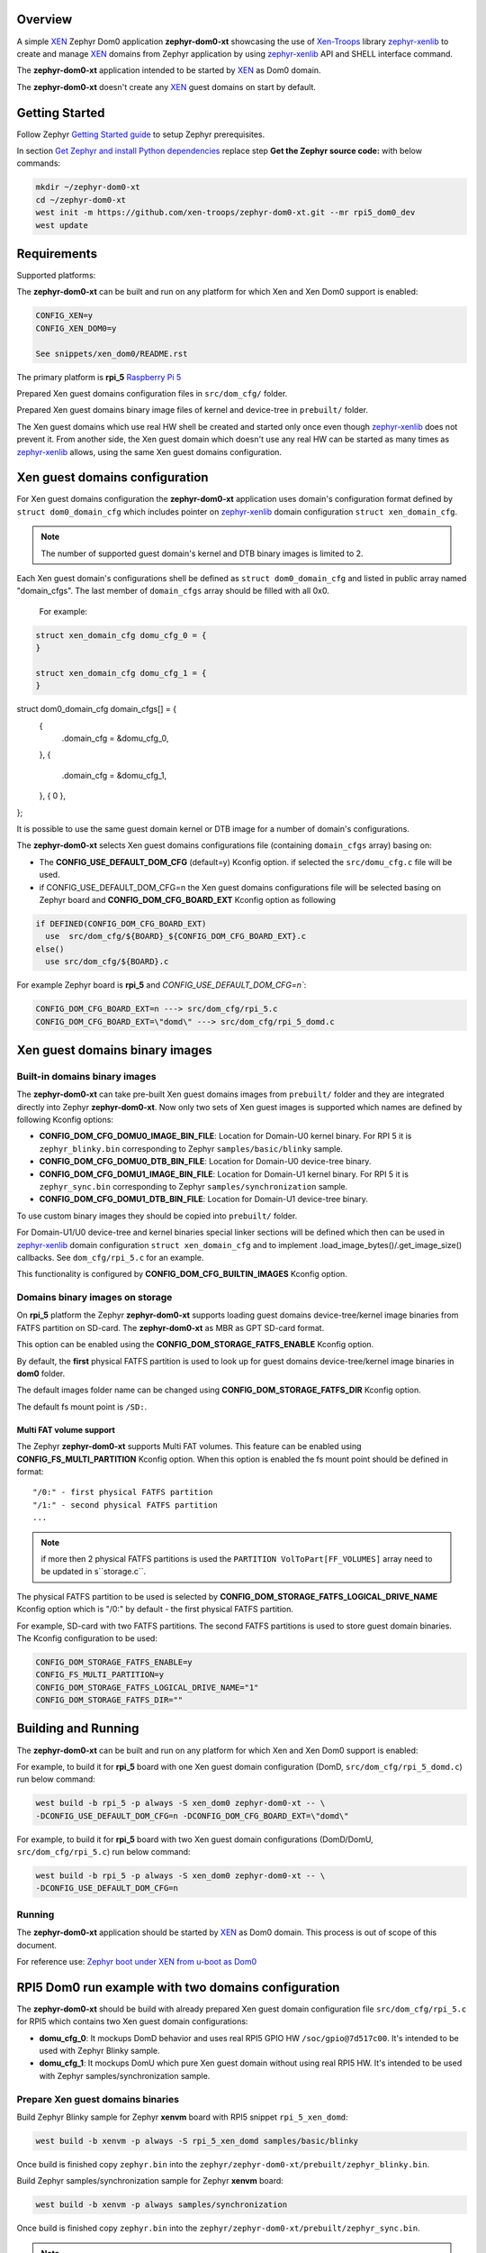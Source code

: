 Overview
********

.. _XEN: https://xenproject.org/
.. _Xen-Troops: https://github.com/xen-troops
.. _zephyr-xenlib: https://github.com/xen-troops/zephyr-xenlib

A simple `XEN`_ Zephyr Dom0 application **zephyr-dom0-xt** showcasing the use of `Xen-Troops`_
library `zephyr-xenlib`_ to create and manage `XEN`_ domains from
Zephyr application by using `zephyr-xenlib`_ API and SHELL interface command.

The **zephyr-dom0-xt** application intended to be started by `XEN`_ as Dom0 domain.

The **zephyr-dom0-xt** doesn't create any `XEN`_ guest domains on start by default.

Getting Started
***************

Follow Zephyr `Getting Started guide <https://docs.zephyrproject.org/latest/develop/getting_started/index.html#getting-started-guide>`_ to setup Zephyr prerequisites.

In section `Get Zephyr and install Python dependencies <https://docs.zephyrproject.org/latest/develop/getting_started/index.html#get-zephyr-and-install-python-dependencies>`_
replace step **Get the Zephyr source code:** with below commands:

.. code-block:: bash

    mkdir ~/zephyr-dom0-xt
    cd ~/zephyr-dom0-xt
    west init -m https://github.com/xen-troops/zephyr-dom0-xt.git --mr rpi5_dom0_dev
    west update

Requirements
************

Supported platforms:

The **zephyr-dom0-xt** can be built and run on any platform for which Xen and Xen Dom0 support
is enabled:

.. code-block:: text

    CONFIG_XEN=y
    CONFIG_XEN_DOM0=y

    See snippets/xen_dom0/README.rst

The primary platform is **rpi_5** `Raspberry Pi 5 <https://www.raspberrypi.com/products/raspberry-pi-5/>`_

Prepared Xen guest domains configuration files in ``src/dom_cfg/`` folder.

Prepared Xen guest domains binary image files of kernel and device-tree in ``prebuilt/`` folder.

The Xen guest domains which use real HW shell be created and started only once even though
`zephyr-xenlib`_ does not prevent it. From another side, the Xen guest domain which doesn't use
any real HW can be started as many times as `zephyr-xenlib`_ allows, using the same Xen guest
domains configuration.

Xen guest domains configuration
*******************************

For Xen guest domains configuration the **zephyr-dom0-xt** application uses domain's configuration
format defined by ``struct dom0_domain_cfg`` which includes pointer on `zephyr-xenlib`_
domain configuration ``struct xen_domain_cfg``.

.. note::

    The number of supported guest domain's kernel and DTB binary images is limited to 2.

Each Xen guest domain's configurations shell be defined as  ``struct dom0_domain_cfg`` and listed
in public array named "domain_cfgs". The last member of ``domain_cfgs`` array should
be filled with all 0x0.

    For example:

.. code:: C

    struct xen_domain_cfg domu_cfg_0 = {
    }

    struct xen_domain_cfg domu_cfg_1 = {
    }

struct dom0_domain_cfg domain_cfgs[] = {
	{
		.domain_cfg = &domu_cfg_0,
	},
	{
		.domain_cfg = &domu_cfg_1,
	},
	{ 0 },
};

It is possible to use the same guest domain kernel or DTB image for a number of
domain's configurations.

The **zephyr-dom0-xt** selects Xen guest domains configurations file
(containing ``domain_cfgs`` array) basing on:

- The **CONFIG_USE_DEFAULT_DOM_CFG** (default=y) Kconfig option. if selected the ``src/domu_cfg.c``
  file will be used.
- if CONFIG_USE_DEFAULT_DOM_CFG=n the Xen guest domains configurations file will be selected basing
  on Zephyr board and **CONFIG_DOM_CFG_BOARD_EXT** Kconfig option as following

.. code-block:: text

      if DEFINED(CONFIG_DOM_CFG_BOARD_EXT)
        use  src/dom_cfg/${BOARD}_${CONFIG_DOM_CFG_BOARD_EXT}.c
      else()
        use src/dom_cfg/${BOARD}.c

For example Zephyr board is **rpi_5** and `CONFIG_USE_DEFAULT_DOM_CFG=n``:

.. code-block:: text

    CONFIG_DOM_CFG_BOARD_EXT=n ---> src/dom_cfg/rpi_5.c
    CONFIG_DOM_CFG_BOARD_EXT=\"domd\" ---> src/dom_cfg/rpi_5_domd.c

Xen guest domains binary images
*******************************

Built-in domains binary images
==============================

The **zephyr-dom0-xt** can take pre-built Xen guest domains images from ``prebuilt/`` folder and
they are integrated directly into Zephyr **zephyr-dom0-xt**. Now only two sets of Xen guest images
is supported which names are defined by following Kconfig options:

- **CONFIG_DOM_CFG_DOMU0_IMAGE_BIN_FILE**: Location for Domain-U0 kernel binary.
  For RPI 5 it is ``zephyr_blinky.bin`` corresponding to Zephyr ``samples/basic/blinky`` sample.
- **CONFIG_DOM_CFG_DOMU0_DTB_BIN_FILE**: Location for Domain-U0 device-tree binary.
- **CONFIG_DOM_CFG_DOMU1_IMAGE_BIN_FILE**: Location for Domain-U1 kernel binary.
  For RPI 5 it is ``zephyr_sync.bin`` corresponding to Zephyr ``samples/synchronization`` sample.
- **CONFIG_DOM_CFG_DOMU1_DTB_BIN_FILE**: Location for Domain-U1 device-tree binary.

To use custom binary images they should be copied into ``prebuilt/`` folder.

For Domain-U1/U0 device-tree and kernel binaries special linker sections will be defined which then
can be used in `zephyr-xenlib`_ domain configuration ``struct xen_domain_cfg`` and to implement
.load_image_bytes()/.get_image_size() callbacks. See ``dom_cfg/rpi_5.c`` for an example.

This functionality is configured by **CONFIG_DOM_CFG_BUILTIN_IMAGES** Kconfig option.


Domains binary images on storage
================================

On **rpi_5** platform the Zephyr **zephyr-dom0-xt** supports loading guest domains
device-tree/kernel image binaries from FATFS partition on SD-card. The **zephyr-dom0-xt** as MBR
as GPT SD-card format.

This option can be enabled using the **CONFIG_DOM_STORAGE_FATFS_ENABLE** Kconfig option.

By default, the **first** physical FATFS partition is used to look up for guest domains
device-tree/kernel image binaries in **dom0** folder.

The default images folder name can be changed using **CONFIG_DOM_STORAGE_FATFS_DIR** Kconfig option.

The default fs mount point is ``/SD:``.

Multi FAT volume support
------------------------

The Zephyr **zephyr-dom0-xt** supports Multi FAT volumes. This feature can be enabled using
**CONFIG_FS_MULTI_PARTITION** Kconfig option. When this option is enabled the fs mount point should
be defined in format::

    "/0:" - first physical FATFS partition
    "/1:" - second physical FATFS partition
    ...

.. note::

    if more then 2 physical FATFS partitions is used the ``PARTITION VolToPart[FF_VOLUMES]``
    array need to be updated in s``storage.c``.

The physical FATFS partition to be used is selected by
**CONFIG_DOM_STORAGE_FATFS_LOGICAL_DRIVE_NAME** Kconfig option which is "/0:" by default - the first
physical FATFS partition.

For example, SD-card with two FATFS partitions. The second FATFS partitions is used to store
guest domain binaries. The Kconfig configuration to be used:

.. code-block:: text

    CONFIG_DOM_STORAGE_FATFS_ENABLE=y
    CONFIG_FS_MULTI_PARTITION=y
    CONFIG_DOM_STORAGE_FATFS_LOGICAL_DRIVE_NAME="1"
    CONFIG_DOM_STORAGE_FATFS_DIR=""

Building and Running
********************

The **zephyr-dom0-xt** can be built and run on any platform for which Xen and Xen Dom0 support
is enabled:

For example, to build it for **rpi_5** board with one Xen guest domain configuration
(DomD, ``src/dom_cfg/rpi_5_domd.c``) run below command:

.. code-block:: bash

    west build -b rpi_5 -p always -S xen_dom0 zephyr-dom0-xt -- \
    -DCONFIG_USE_DEFAULT_DOM_CFG=n -DCONFIG_DOM_CFG_BOARD_EXT=\"domd\"

For example, to build it for **rpi_5** board with two Xen guest domain configurations
(DomD/DomU, ``src/dom_cfg/rpi_5.c``) run below command:

.. code-block:: bash

    west build -b rpi_5 -p always -S xen_dom0 zephyr-dom0-xt -- \
    -DCONFIG_USE_DEFAULT_DOM_CFG=n

Running
=======

The **zephyr-dom0-xt** application should be started by `XEN`_ as Dom0 domain.
This process is out of scope of this document.

For reference use:
`Zephyr boot under XEN from u-boot as Dom0 <https://github.com/xen-troops/meta-xt-rpi5/wiki/RPI-5-Zephyr#zephyr-boot-under-xen-from-u-boot-as-dom0>`_

RPI5 Dom0 run example with two domains configuration
****************************************************

The **zephyr-dom0-xt** should be build with already prepared Xen guest domain configuration file
``src/dom_cfg/rpi_5.c`` for RPI5 which contains two Xen guest domain configurations:

- **domu_cfg_0**: It mockups DomD behavior and uses real RPI5 GPIO HW ``/soc/gpio@7d517c00``.
  It's intended to be used with Zephyr Blinky sample.
- **domu_cfg_1**: It mockups DomU which pure Xen guest domain without using real RPI5 HW.
  It's intended to be used with Zephyr samples/synchronization sample.

Prepare Xen guest domains binaries
==================================

Build Zephyr Blinky sample for Zephyr **xenvm** board with RPI5 snippet ``rpi_5_xen_domd``:

.. code-block:: bash

    west build -b xenvm -p always -S rpi_5_xen_domd samples/basic/blinky

Once build is finished copy ``zephyr.bin`` into the
``zephyr/zephyr-dom0-xt/prebuilt/zephyr_blinky.bin``.

Build Zephyr samples/synchronization sample for Zephyr **xenvm** board:

.. code-block:: bash

    west build -b xenvm -p always samples/synchronization

Once build is finished copy ``zephyr.bin`` into the
``zephyr/zephyr-dom0-xt/prebuilt/zephyr_sync.bin``.

.. note::

    For RPI5 It's default configuration, so this step can be skipped.

Build zephyr-dom0-xt
====================

Run below command to build **zephyr-dom0-xt**:

.. code-block:: bash

    west build -b rpi_5 -p always -S xen_dom0 zephyr-dom0-xt

Once build is finished copy ``zephyr.bin`` into RPI5 ``bootfs``, so it can be picked up by
booting process.

Once boot is finished the command line interface should appear:

.. code-block:: console

    (XEN) *** Serial input to DOM0 (type 'CTRL-a' three times to switch input)
    (XEN) Freed 344kB init memory.
    (XEN) d0v0: vGICD: unhandled word write 0x000000ffffffff to ICACTIVER4
    ...
    (XEN) d0v0: vGICD: unhandled word write 0x000000ffffffff to ICACTIVER0
    (XEN) common/grant_table.c:1909:d0v0 Expanding d0 grant table from 1 to 2 frames
    ...
    (XEN) common/grant_table.c:1909:d0v0 Expanding d0 grant table from 63 to 64 frames
    *** Booting Zephyr OS build v3.6.0-72-g702a8af0cbe9 ***
    I: dom0less: attached 0 domains

    uart:~$

Run ``xu config_list`` to see list of available configurations:

.. code-block:: console

    uart:~$ xu config_list
    rpi_5_domd
    rpi_5_domu

DomD control
============

Create DomD by using ``xu create`` with DomD configuration and Xen domainId ``-d 1``.
Note the `zephyr-xenlib`_ starts automatically domain with Xen domainId ``1``.

.. code-block:: console

    uart:~$ xu create rpi_5_domd -d 1
    W: Domain device tree generation is not supported
    I: rambase = 40000000, ramsize = 16777216
    I: kernbase = 40000000 kernsize = 360452, dtbsize = 11058
    I: kernsize_aligned = 2097152
    I: DTB will be placed on addr = 0x40e00000
    (XEN) memory_map:add: dom1 gfn=107d517 mfn=107d517 nr=1
    uart:~$ (XEN) d1v0: vGICD: unhandled word write 0x000000ffffffff to ICACTIVER0
    (XEN) common/grant_table.c:1909:d1v0 Expanding d1 grant table from 1 to 2 frames
    ...
    (XEN) common/grant_table.c:1909:d1v0 Expanding d1 grant table from 15 to 16 frames

At this moment RPI5 led should start blinking.

Pause DomD - RPI5 led should stop blinking:

.. code-block:: console

    uart:~$ xu pause 1

Unpause DomD - RPI5 led should start blinking again:

.. code-block:: console

    uart:~$ xu unpause 1

Attach to DomD console with ``xu console``, use ``Ctrl-']'`` to exit console:

.. code-block:: console

    uart:~$ xu console 1
    Attached to a domain console
    LED state: OFF
    [00:00:00.000,000] <inf> xen_events: xen_events_init: events inited

    [00:00:00.000,000] <inf> uart_hvc_xen: Xen HVC inited successfully

    *** Booting Zephyr OS build v3.6.0-72-g702a8af0cbe9 ***
    LED state: ON
    LED state: OFF

DomU control
============

Create DomU by using ``xu create`` with DomU configuration and Xen domainId ``-d 2``.

.. code-block:: console

    uart:~$ xu create rpi_5_domu -d 2 -p
    W: Domain device tree generation is not supported
    I: rambase = 40000000, ramsize = 16777216
    I: kernbase = 40000000 kernsize = 364548, dtbsize = 11058
    I: kernsize_aligned = 2097152
    I: DTB will be placed on addr = 0x40e00000
    I: Created domain is paused
    To unpause issue: xu unpause 2
                      ^^^^^^^^^^^^^^ Xen domainId assigned to guest domain

Create DomU by using ``xu create`` with DomU configuration and Xen domainId ``-d 0``.
Note the `zephyr-xenlib`_ will assign Xen domainId automatically with ``-d 0``.

.. code-block:: console

    uart:~$ xu create rpi_5_domu -d 0 -p
    W: Domain device tree generation is not supported
    I: rambase = 40000000, ramsize = 16777216
    I: kernbase = 40000000 kernsize = 364548, dtbsize = 11058
    I: kernsize_aligned = 2097152
    I: DTB will be placed on addr = 0x40e00000
    I: Created domain is paused
    To unpause issue: xu unpause 3
                    ^^^^^^^^^^^^^^ Xen domainId assigned to guest domain

Now unpause DomU guest domains with ``xu unpause``:

.. code-block:: console

    uart:~$ xu unpause 2
    uart:~$ xu unpause 3

Attach to DomU console with ``xu console``, use ``Ctrl-']'`` to exit console:

.. code-block:: console

    uart:~$ xu console 2
    Attached to a domain console
    [00:00:00.000,000] <inf> xen_events: xen_events_init: events inited

    [00:00:00.000,000] <inf> uart_hvc_xen: Xen HVC inited successfully

    *** Booting Zephyr OS build v3.6.0-72-g702a8af0cbe9 ***
    thread_a: Hello World from cpu 0 on xenvm!
    thread_b: Hello World from cpu 0 on xenvm!
    thread_a: Hello World from cpu 0 on xenvm!

Linux pv domain control
=======================

Create linux-pv-domu by using ``xu create`` with linux_pv_domu configuration and Xen
domainId ``-d 3``.

.. code-block:: console

    uart:~$ xu create linux_pv_domu -d 3
    W: Domain device tree generation is not supported
    I: rambase = 40000000, ramsize = 16777216
    I: kernbase = 40000000 kernsize = 364548, dtbsize = 11058
    I: kernsize_aligned = 2097152
    I: DTB will be placed on addr = 0x40e00000
    I: Created domain is paused
    ...

Attach to DomU console with ``xu console``, use ``Ctrl-']'`` to exit console:

.. code-block:: console

    uart:~$ xu console 3
    Attached to a domain console
    CPU 0
    [    0.001728] RCU Tasks: Setting shift to 1 and lim to 1 rcu_task_cb_adjust=1.
    [    0.001788] RCU Tasks Rude: Setting shift to 1 and lim to 1 rcu_task_cb_adjust=1.
    [    0.001832] RCU Tasks Trace: Setting shift to 1 and lim to 1 rcu_task_cb_adjust=1.
    ...
    [    0.514939] Freeing unused kernel memory: 8320K
    [    0.515149] Run /init as init process
    sh: write error: Invalid argument
    /bin/sh: can't access tty; job control turned off
    ~ #

Check PV block connection to the Domain:

.. code-block:: console
    ~ # ls -la /dev/xvda

Check PV net connection to the Domain:

.. code-block:: console
    ~ # ip addr add dev eth0 192.168.0.2/24
    ~ # ip link set eth0 up
    ~ # ping -c 3 192.168.0.1

.. note::
   -c 3 parameter for ping is needed because Ctrl+C is not working.

Also, linux-pv-domu can be accessed from DomD. For this please switch to DomD
and execute the following command:

.. code-block:: console
    ~ # ping -c 3 192.168.0.2

